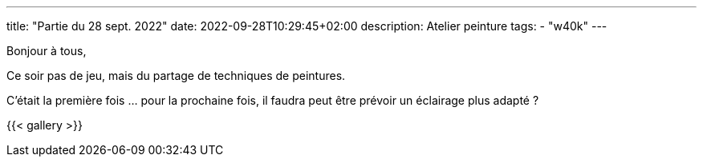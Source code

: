 ---
title: "Partie du 28 sept. 2022"
date: 2022-09-28T10:29:45+02:00
description: Atelier peinture
tags:
    - "w40k"
---

Bonjour à tous,

Ce soir pas de jeu, mais du partage de techniques de peintures.

C'était la première fois ... pour la prochaine fois, il faudra peut être prévoir un éclairage plus adapté ?

{{< gallery >}}
